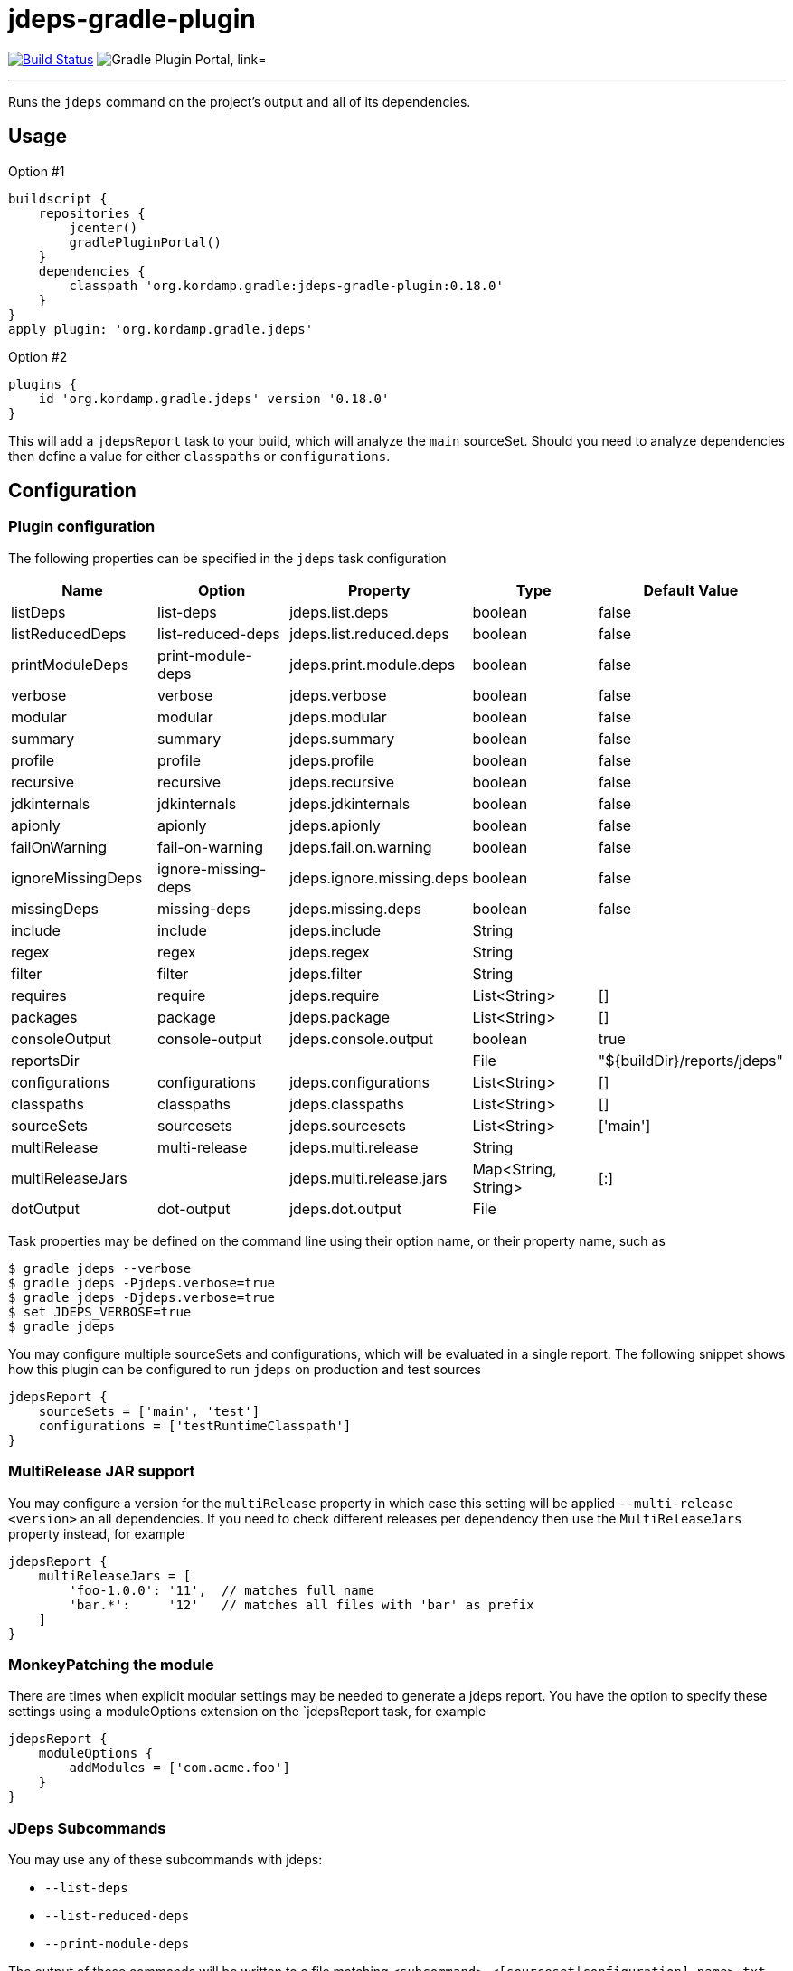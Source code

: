 = jdeps-gradle-plugin
:linkattrs:
:project-owner:   kordamp
:project-repo:    maven
:project-name:    jdeps-gradle-plugin
:project-group:   org.kordamp.gradle
:project-version: 0.18.0
:plugin-id:       {project-group}.jdeps

image:https://github.com/{project-owner}/{project-name}/workflows/Build/badge.svg["Build Status", link="https://github.com/{project-owner}/{project-name}/actions"]
image:https://img.shields.io/maven-metadata/v?label=Plugin%20Portal&metadataUrl=https://plugins.gradle.org/m2/org/kordamp/gradle/jdeps/{plugin-id}.gradle.plugin/maven-metadata.xml["Gradle Plugin Portal, link="https://plugins.gradle.org/plugin/{plugin-id}"]

---

Runs the `jdeps` command on the project's output and all of its dependencies.

== Usage

Option #1
[source,groovy]
[subs="attributes"]
----
buildscript {
    repositories {
        jcenter()
        gradlePluginPortal()
    }
    dependencies {
        classpath '{project-group}:{project-name}:{project-version}'
    }
}
apply plugin: '{project-group}.jdeps'
----

Option #2
[source,groovy]
[subs="attributes"]
----
plugins {
    id '{project-group}.jdeps' version '{project-version}'
}
----

This will add a `jdepsReport` task to your build, which will analyze the `main` sourceSet. Should you need to analyze
dependencies then define a value for either `classpaths` or `configurations`.

== Configuration
=== Plugin configuration

The following properties can be specified in the `jdeps` task configuration

[options="header"]
|===
| Name              | Option              | Property                  | Type                | Default Value
| listDeps          | list-deps           | jdeps.list.deps           | boolean             | false
| listReducedDeps   | list-reduced-deps   | jdeps.list.reduced.deps   | boolean             | false
| printModuleDeps   | print-module-deps   | jdeps.print.module.deps   | boolean             | false
| verbose           | verbose             | jdeps.verbose             | boolean             | false
| modular           | modular             | jdeps.modular             | boolean             | false
| summary           | summary             | jdeps.summary             | boolean             | false
| profile           | profile             | jdeps.profile             | boolean             | false
| recursive         | recursive           | jdeps.recursive           | boolean             | false
| jdkinternals      | jdkinternals        | jdeps.jdkinternals        | boolean             | false
| apionly           | apionly             | jdeps.apionly             | boolean             | false
| failOnWarning     | fail-on-warning     | jdeps.fail.on.warning     | boolean             | false
| ignoreMissingDeps | ignore-missing-deps | jdeps.ignore.missing.deps | boolean             | false
| missingDeps       | missing-deps        | jdeps.missing.deps        | boolean             | false
| include           | include             | jdeps.include             | String              |
| regex             | regex               | jdeps.regex               | String              |
| filter            | filter              | jdeps.filter              | String              |
| requires          | require             | jdeps.require             | List<String>        | []
| packages          | package             | jdeps.package             | List<String>        | []
| consoleOutput     | console-output      | jdeps.console.output      | boolean             | true
| reportsDir        |                     |                           | File                | "${buildDir}/reports/jdeps"
| configurations    | configurations      | jdeps.configurations      | List<String>        | []
| classpaths        | classpaths          | jdeps.classpaths          | List<String>        | []
| sourceSets        | sourcesets          | jdeps.sourcesets          | List<String>        | ['main']
| multiRelease      | multi-release       | jdeps.multi.release       | String              |
| multiReleaseJars  |                     | jdeps.multi.release.jars  | Map<String, String> | [:]
| dotOutput         | dot-output          | jdeps.dot.output          | File                |
|===

Task properties may be defined on the command line using their option name, or their property name, such as

[source]
----
$ gradle jdeps --verbose
$ gradle jdeps -Pjdeps.verbose=true
$ gradle jdeps -Djdeps.verbose=true
$ set JDEPS_VERBOSE=true
$ gradle jdeps
----

You may configure multiple sourceSets and configurations, which will be evaluated in a single report. The following snippet
shows how this plugin can be configured to run `jdeps` on production and test sources

[source]
----
jdepsReport {
    sourceSets = ['main', 'test']
    configurations = ['testRuntimeClasspath']
}
----

=== MultiRelease JAR support

You may configure a version for the `multiRelease` property in which case this setting will be applied `--multi-release &lt;version&gt;`
an all dependencies. If you need to check different releases per dependency then use the `MultiReleaseJars` property
instead, for example

[source]
----
jdepsReport {
    multiReleaseJars = [
        'foo-1.0.0': '11',  // matches full name
        'bar.*':     '12'   // matches all files with 'bar' as prefix
    ]
}
----

=== MonkeyPatching the module

There are times when explicit modular settings may be needed to generate a jdeps report.
You have the option to specify these settings using a moduleOptions extension on the `jdepsReport task,
for example

[source]
----
jdepsReport {
    moduleOptions {
        addModules = ['com.acme.foo']
    }
}
----

=== JDeps Subcommands

You may use any of these subcommands with jdeps:

 - `--list-deps`
 - `--list-reduced-deps`
 - `--print-module-deps`

The output of these commands will be written to a file matching `<subcommand>-<[sourceset|configuration].name>.txt`,
for example invoking `--print-module-deps` with default configuration will run jdeps on the `main` sourceSet, resulting
in a file named `build/reports/jdeps/print-module-deps-main.txt`.
